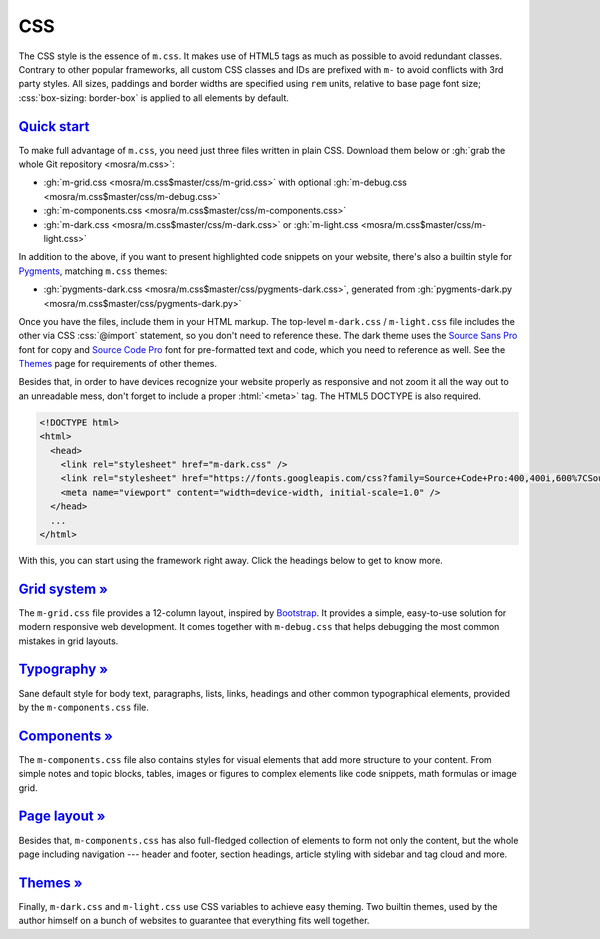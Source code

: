 CSS
###

.. role:: css(code)
    :language: css
.. role:: html(code)
    :language: html

The CSS style is the essence of ``m.css``. It makes use of HTML5 tags as much
as possible to avoid redundant classes. Contrary to other popular frameworks,
all custom CSS classes and IDs are prefixed with ``m-`` to avoid conflicts with
3rd party styles. All sizes, paddings and border widths are specified using
``rem`` units, relative to base page font size; :css:`box-sizing: border-box`
is applied to all elements by default.

`Quick start`_
==============

To make full advantage of ``m.css``, you need just three files written in plain
CSS. Download them below or :gh:`grab the whole Git repository <mosra/m.css>`:

-   :gh:`m-grid.css <mosra/m.css$master/css/m-grid.css>` with optional
    :gh:`m-debug.css <mosra/m.css$master/css/m-debug.css>`
-   :gh:`m-components.css <mosra/m.css$master/css/m-components.css>`
-   :gh:`m-dark.css <mosra/m.css$master/css/m-dark.css>` or
    :gh:`m-light.css <mosra/m.css$master/css/m-light.css>`

In addition to the above, if you want to present highlighted code snippets on
your website, there's also a builtin style for `Pygments <http://pygments.org/>`_,
matching ``m.css`` themes:

-   :gh:`pygments-dark.css <mosra/m.css$master/css/pygments-dark.css>`,
    generated from :gh:`pygments-dark.py <mosra/m.css$master/css/pygments-dark.py>`

Once you have the files, include them in your HTML markup. The top-level
``m-dark.css`` / ``m-light.css`` file includes the other via CSS :css:`@import`
statement, so you don't need to reference these. The dark theme uses the
`Source Sans Pro <https://fonts.google.com/specimen/Source+Sans+Pro>`_ font for
copy and `Source Code Pro <https://fonts.google.com/specimen/Source+Code+Pro>`_
font for pre-formatted text and code, which you need to reference as well. See
the `Themes <{filename}/css/themes.rst>`_ page for requirements of other
themes.

Besides that, in order to have devices recognize your website properly as
responsive and not zoom it all the way out to an unreadable mess, don't forget
to include a proper :html:`<meta>` tag. The HTML5 DOCTYPE is also required.

.. code:: html

    <!DOCTYPE html>
    <html>
      <head>
        <link rel="stylesheet" href="m-dark.css" />
        <link rel="stylesheet" href="https://fonts.googleapis.com/css?family=Source+Code+Pro:400,400i,600%7CSource+Sans+Pro:400,400i,600&amp;subset=latin-ext" />
        <meta name="viewport" content="width=device-width, initial-scale=1.0" />
      </head>
      ...
    </html>

.. block-warning:: Browser compatibility

    Note that some older browsers have problems with CSS variables and
    :css:`@import` statements. Because of that, the builtin themes provide
    a ``*.compiled.css`` versions that are *post*\ processed without CSS
    variables or :css:`@import` statements. The compiled version includes also
    the Pygments style, all combined in one file:

    -   :gh:`m-dark.compiled.css <mosra/m.css$master/css/m-dark.compiled.css>`
        (:filesize:`{filename}/../css/m-dark.compiled.css`,
        :filesize-gz:`{filename}/../css/m-dark.compiled.css` compressed)
    -   :gh:`m-light.compiled.css <mosra/m.css$master/css/m-light.compiled.css>`
        (:filesize:`{filename}/../css/m-light.compiled.css`,
        :filesize-gz:`{filename}/../css/m-light.compiled.css` compressed)

    I recommend using the original files for development and switching to the
    compiled versions when publishing the website.

With this, you can start using the framework right away. Click the headings
below to get to know more.

`Grid system » <{filename}/css/grid.rst>`_
==========================================

The ``m-grid.css`` file provides a 12-column layout, inspired by
`Bootstrap <https://getbootstrap.com>`_. It provides a simple, easy-to-use
solution for modern responsive web development. It comes together with
``m-debug.css`` that helps debugging the most common mistakes in grid layouts.

`Typography » <{filename}/css/typography.rst>`_
===============================================

Sane default style for body text, paragraphs, lists, links, headings and other
common typographical elements, provided by the ``m-components.css`` file.

`Components » <{filename}/css/components.rst>`_
===============================================

The ``m-components.css`` file also contains styles for visual elements that add
more structure to your content. From simple notes and topic blocks, tables,
images or figures to complex elements like code snippets, math formulas or
image grid.

`Page layout » <{filename}/css/page-layout.rst>`_
=================================================

Besides that, ``m-components.css`` has also full-fledged collection of elements
to form not only the content, but the whole page including navigation ---
header and footer, section headings, article styling with sidebar and tag cloud
and more.

`Themes » <{filename}/css/themes.rst>`_
=======================================

Finally, ``m-dark.css`` and ``m-light.css`` use CSS variables to achieve easy
theming. Two builtin themes, used by the author himself on a bunch of websites
to guarantee that everything fits well together.
